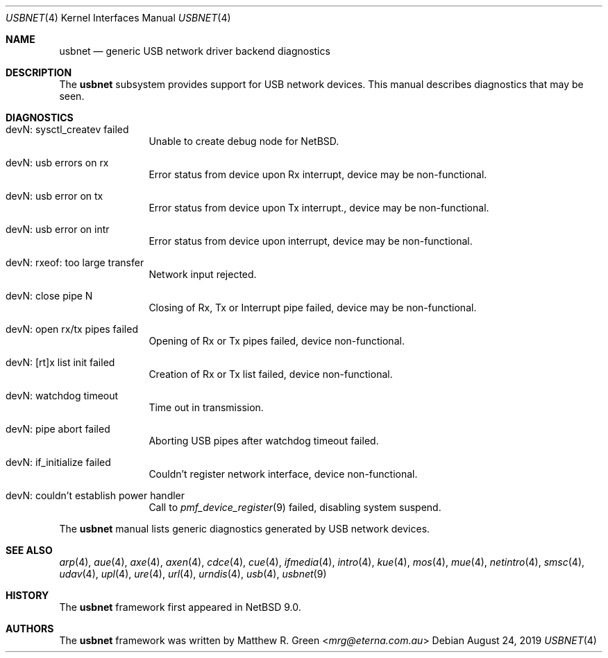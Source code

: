 .\"	$NetBSD: usbnet.4,v 1.4 2019/09/20 10:34:54 mrg Exp $
.\"
.\" Copyright (c) 2019 Matthew R. Green
.\" All rights reserved.
.\"
.\" Redistribution and use in source and binary forms, with or without
.\" modification, are permitted provided that the following conditions
.\" are met:
.\" 1. Redistributions of source code must retain the above copyright
.\"    notice, this list of conditions and the following disclaimer.
.\" 2. Redistributions in binary form must reproduce the above copyright
.\"    notice, this list of conditions and the following disclaimer in the
.\"    documentation and/or other materials provided with the distribution.
.\" 3. The name of the author may not be used to endorse or promote products
.\"    derived from this software without specific prior written permission.
.\"
.\" THIS SOFTWARE IS PROVIDED BY THE AUTHOR ``AS IS'' AND ANY EXPRESS OR
.\" IMPLIED WARRANTIES, INCLUDING, BUT NOT LIMITED TO, THE IMPLIED WARRANTIES
.\" OF MERCHANTABILITY AND FITNESS FOR A PARTICULAR PURPOSE ARE DISCLAIMED.
.\" IN NO EVENT SHALL THE AUTHOR BE LIABLE FOR ANY DIRECT, INDIRECT,
.\" INCIDENTAL, SPECIAL, EXEMPLARY, OR CONSEQUENTIAL DAMAGES (INCLUDING,
.\" BUT NOT LIMITED TO, PROCUREMENT OF SUBSTITUTE GOODS OR SERVICES;
.\" LOSS OF USE, DATA, OR PROFITS; OR BUSINESS INTERRUPTION) HOWEVER CAUSED
.\" AND ON ANY THEORY OF LIABILITY, WHETHER IN CONTRACT, STRICT LIABILITY,
.\" OR TORT (INCLUDING NEGLIGENCE OR OTHERWISE) ARISING IN ANY WAY
.\" OUT OF THE USE OF THIS SOFTWARE, EVEN IF ADVISED OF THE POSSIBILITY OF
.\" SUCH DAMAGE.
.\"
.Dd August 24, 2019
.Dt USBNET 4
.Os
.Sh NAME
.Nm usbnet
.Nd generic USB network driver backend diagnostics
.Sh DESCRIPTION
The
.Nm
subsystem provides support for USB network devices.
This manual describes diagnostics that may be seen.
.Sh DIAGNOSTICS
.Bl -tag -width 10n
.It "devN: sysctl_createv failed"
Unable to create debug node for
.Nx .
.It "devN: usb errors on rx"
Error status from device upon Rx interrupt, device may be non-functional.
.It "devN: usb error on tx"
Error status from device upon Tx interrupt., device may be non-functional.
.It "devN: usb error on intr"
Error status from device upon interrupt, device may be non-functional.
.It "devN: rxeof: too large transfer"
Network input rejected.
.It "devN: close pipe N"
Closing of Rx, Tx or Interrupt pipe failed, device may be non-functional.
.It "devN: open rx/tx pipes failed"
Opening of Rx or Tx pipes failed, device non-functional.
.It "devN: [rt]x list init failed"
Creation of Rx or Tx list failed, device non-functional.
.It "devN: watchdog timeout"
Time out in transmission.
.It "devN: pipe abort failed"
Aborting USB pipes after watchdog timeout failed.
.It "devN: if_initialize failed"
Couldn't register network interface, device non-functional.
.It "devN: couldn't establish power handler"
Call to
.Xr pmf_device_register 9
failed, disabling system suspend.
.El
.Pp
The
.Nm
manual lists generic diagnostics generated by USB network devices.
.Sh SEE ALSO
.Xr arp 4 ,
.Xr aue 4 ,
.Xr axe 4 ,
.Xr axen 4 ,
.Xr cdce 4 ,
.Xr cue 4 ,
.Xr ifmedia 4 ,
.Xr intro 4 ,
.Xr kue 4 ,
.Xr mos 4 ,
.Xr mue 4 ,
.Xr netintro 4 ,
.Xr smsc 4 ,
.Xr udav 4 ,
.Xr upl 4 ,
.Xr ure 4 ,
.Xr url 4 ,
.Xr urndis 4 ,
.Xr usb 4 ,
.Xr usbnet 9
.Sh HISTORY
The
.Nm
framework first appeared in
.Nx 9.0 .
.Sh AUTHORS
.An -nosplit
The
.Nm
framework was written by
.An Matthew R. Green Aq Mt mrg@eterna.com.au

